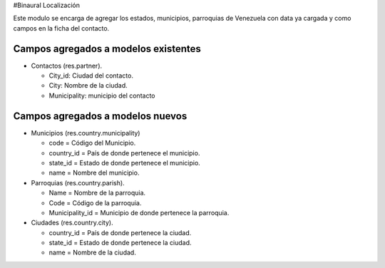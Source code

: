 #Binaural Localización

Este modulo se encarga de agregar los estados, municipios, parroquias de Venezuela con data ya cargada y como campos en la ficha del contacto.


Campos agregados a modelos existentes
"""""""""""""""""""""""""""""""""""""

* Contactos (res.partner).

  * City_id: Ciudad del contacto.
  * City: Nombre de la ciudad.
  * Municipality: municipio del contacto

Campos agregados a modelos nuevos
"""""""""""""""""""""""""""""""""

* Municipios (res.country.municipality)

  * code = Código del Municipio.

  * country_id = País de donde pertenece el municipio.

  * state_id = Estado de donde pertenece el municipio.

  * name = Nombre del municipio.

* Parroquias (res.country.parish).

  * Name = Nombre de la parroquia.

  * Code = Código de la parroquia.

  * Municipality_id = Municipio de donde pertenece la parroquia.

* Ciudades (res.country.city).

  
  * country_id = País de donde pertenece la ciudad.

  * state_id = Estado de donde pertenece la ciudad.

  * name = Nombre de la ciudad.
